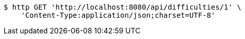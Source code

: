 [source,bash]
----
$ http GET 'http://localhost:8080/api/difficulties/1' \
    'Content-Type:application/json;charset=UTF-8'
----